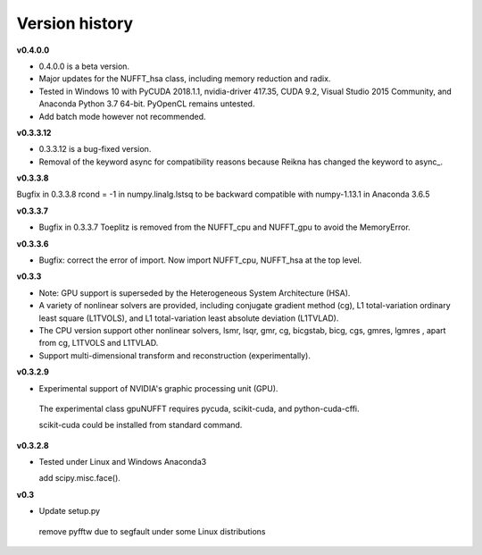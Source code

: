 Version history
===============

**v0.4.0.0**

- 0.4.0.0 is a beta version.

- Major updates for the NUFFT_hsa class, including memory reduction and radix. 

- Tested in Windows 10 with PyCUDA 2018.1.1, nvidia-driver 417.35, CUDA 9.2, Visual Studio 2015 Community, and Anaconda Python 3.7 64-bit. PyOpenCL remains untested. 

- Add batch mode however not recommended. 
  
 
**v0.3.3.12** 

- 0.3.3.12 is a bug-fixed version.

- Removal of the keyword async for compatibility reasons because Reikna has changed the keyword to async_.

**v0.3.3.8**
 
Bugfix in 0.3.3.8 rcond = -1 in numpy.linalg.lstsq to be backward compatible with numpy-1.13.1 in Anaconda 3.6.5

**v0.3.3.7**

- Bugfix in 0.3.3.7 Toeplitz is removed from the NUFFT_cpu and NUFFT_gpu to avoid the MemoryError.

**v0.3.3.6**

- Bugfix: correct the error of import. Now import NUFFT_cpu, NUFFT_hsa at the top level.


**v0.3.3**

- Note: GPU support is superseded by the Heterogeneous System Architecture (HSA). 

- A variety of nonlinear solvers are provided, including conjugate gradient method (cg), L1 total-variation ordinary least square (L1TVOLS), and L1 total-variation least absolute deviation (L1TVLAD).

- The CPU version support other nonlinear solvers,  lsmr, lsqr, gmr, cg, bicgstab, bicg, cgs, gmres, lgmres , apart from cg, L1TVOLS and L1TVLAD.

- Support multi-dimensional transform and reconstruction (experimentally).

**v0.3.2.9**

- Experimental support of NVIDIA's graphic processing unit (GPU). 

 The experimental class gpuNUFFT requires pycuda, scikit-cuda, and python-cuda-cffi. 

 scikit-cuda could be installed from standard command.

**v0.3.2.8**

- Tested under Linux and Windows Anaconda3
 
  add scipy.misc.face().
  
**v0.3**

- Update setup.py

 remove pyfftw due to segfault under some Linux distributions

  
